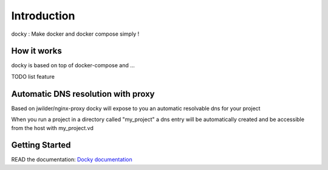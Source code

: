 Introduction
=================

docky : Make docker and docker compose simply !


How it works
---------------

docky is based on top of docker-compose and ...

TODO list feature

Automatic DNS resolution with proxy
------------------------------------

Based on jwilder/nginx-proxy docky will expose to you an automatic resolvable dns for your project

When you run a project in a directory called "my_project" a dns entry will be automatically created and be accessible from the host with my_project.vd


Getting Started
---------------------

READ the documentation: `Docky documentation <http://akretion.github.io/docky/master/index.html>`_

